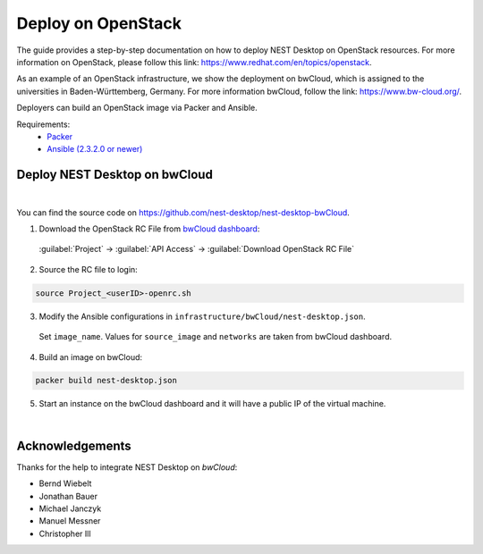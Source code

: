 Deploy on OpenStack
===================


.. image:: /_static/img/logo/openstack-logo.svg
   :align: right
   :alt: OpenStack
   :width: 240px

The guide provides a step-by-step documentation on how to deploy NEST Desktop on OpenStack resources.
For more information on OpenStack, please follow this link: https://www.redhat.com/en/topics/openstack.

As an example of an OpenStack infrastructure, we show the deployment on bwCloud,
which is assigned to the universities in Baden-Württemberg, Germany.
For more information bwCloud, follow the link:  https://www.bw-cloud.org/.

Deployers can build an OpenStack image via Packer and Ansible.

Requirements:
   - `Packer <https://www.packer.io/downloads.html>`__
   - `Ansible (2.3.2.0 or newer) <https://releases.ansible.com/ansible/>`__


Deploy NEST Desktop on bwCloud
------------------------------

.. image:: /_static/img/logo/bwcloud-logo.svg
   :alt: OpenStack
   :width: 240px

|

You can find the source code on https://github.com/nest-desktop/nest-desktop-bwCloud.

1. Download the OpenStack RC File from
   `bwCloud dashboard <https://portal.bw-cloud.org/project/api_access/>`__:

  :guilabel:`Project` -> :guilabel:`API Access` -> :guilabel:`Download OpenStack RC File`

2. Source the RC file to login:

.. code-block:: bash

   source Project_<userID>-openrc.sh

3. Modify the Ansible configurations in ``infrastructure/bwCloud/nest-desktop.json``.

  Set ``image_name``. Values for ``source_image`` and ``networks`` are taken from bwCloud dashboard.

4. Build an image on bwCloud:

.. code-block:: bash

  packer build nest-desktop.json

5. Start an instance on the bwCloud dashboard and it will have a public IP of the virtual machine.

|

Acknowledgements
----------------

Thanks for the help to integrate NEST Desktop on *bwCloud*:

- Bernd Wiebelt
- Jonathan Bauer
- Michael Janczyk
- Manuel Messner
- Christopher Ill
